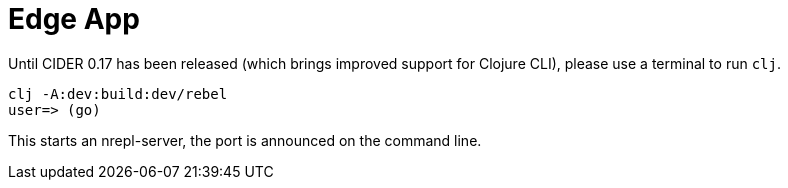 = Edge App

Until CIDER 0.17 has been released (which brings improved support for
Clojure CLI), please use a terminal to run `clj`.

----
clj -A:dev:build:dev/rebel
user=> (go)
----

This starts an nrepl-server, the port is announced on the command line.
